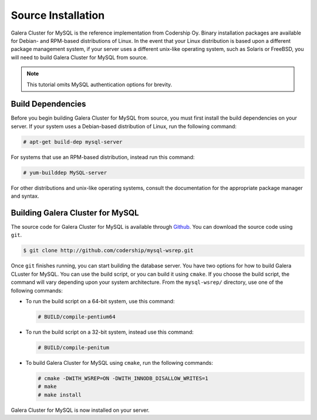 =========================================
Source Installation
=========================================
.. _`MySQL Source Installation`:

Galera Cluster for MySQL is the reference implementation from Codership Oy.  Binary installation packages are available for Debian- and RPM-based distributions of Linux.  In the event that your Linux distribution is based upon a different package management system, if your server uses a different unix-like operating system, such as Solaris or FreeBSD, you will need to build Galera Cluster for MySQL from source.


.. note:: This tutorial omits MySQL authentication options for brevity.

-----------------------------------------
Build Dependencies
-----------------------------------------
.. _`Build Dependencies`:

Before you begin building Galera Cluster for MySQL from source, you must first install the build dependencies on your server.  If your system uses a Debian-based distribution of Linux, run the following command:

.. code-block:: console

   # apt-get build-dep mysql-server

For systems that use an RPM-based distribution, instead run this command:

.. code-block:: console

   # yum-builddep MySQL-server

For other distributions and unix-like operating systems, consult the documentation for the appropriate package manager and syntax.


--------------------------------------------
Building Galera Cluster for MySQL
--------------------------------------------
.. `Build Galera MySQL`:

The source code for Galera Cluster for MySQL is available through `Github <http://github.com>`_.  You can download the source code using ``git``.

.. code-block:: console

   $ git clone http://github.com/codership/mysql-wsrep.git

Once ``git`` finishes running, you can start building the database server.  You have two options for how to build Galera CLuster for MySQL.  You can use the build script, or you can build it using ``cmake``.  If you choose the build script, the command will vary depending upon your system architecture.  From the ``mysql-wsrep/`` directory, use one of the following commands:

- To run the build script on a 64-bit system, use this command:

  .. code-block:: console

     # BUILD/compile-pentium64

- To run the build script on a 32-bit system, instead use this command:

  .. code-block:: console

     # BUILD/compile-penitum

- To build Galera Cluster for MySQL using ``cmake``, run the following commands:

  .. code-block:: console

     # cmake -DWITH_WSREP=ON -DWITH_INNODB_DISALLOW_WRITES=1
     # make
     # make install

Galera Cluster for MySQL  is now installed on your server.

.. seealso:: In the event that you built Galera Cluster for MySQL over an existing standalone instance of MySQL, there are some additional steps that you need to take in order to update your system to the new database server.  For more information, see :doc:`migration`.




